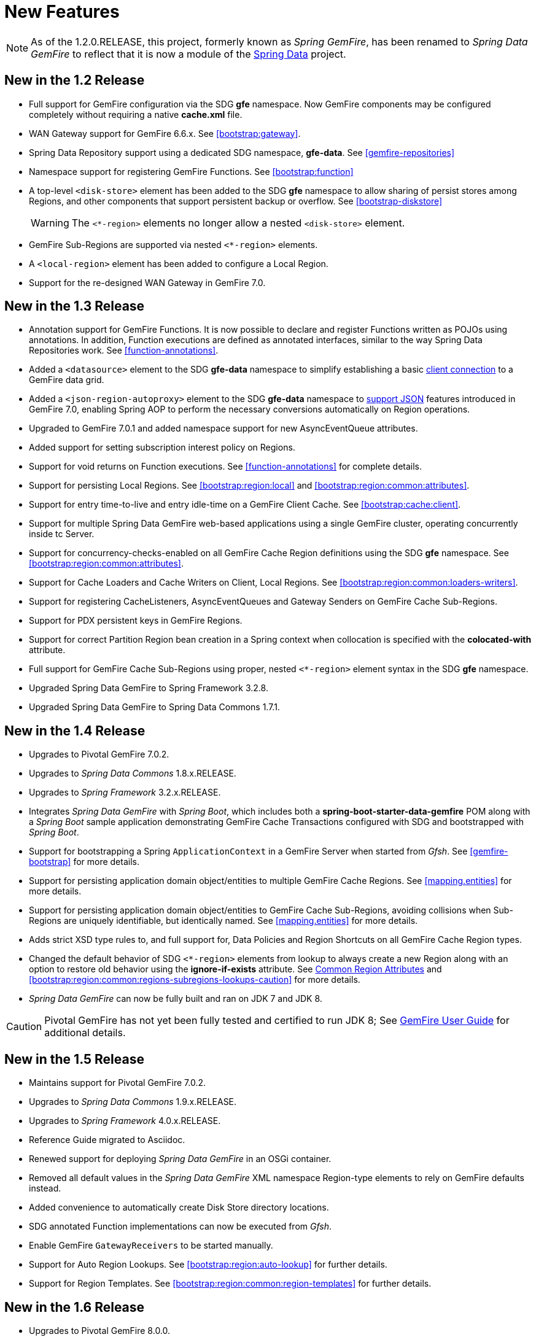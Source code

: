 [[new-features]]
= New Features

NOTE: As of the 1.2.0.RELEASE, this project, formerly known as _Spring GemFire_, has been renamed to
_Spring Data GemFire_ to reflect that it is now a module of the
http://projects.spring.io/spring-data/[Spring Data] project.

[[new-in-1-2-0]]
== New in the 1.2 Release

* Full support for GemFire configuration via the SDG *gfe* namespace. Now GemFire components may be configured completely without requiring a native *cache.xml* file.
* WAN Gateway support for GemFire 6.6.x. See <<bootstrap:gateway>>.
* Spring Data Repository support using a dedicated SDG namespace, *gfe-data*. See <<gemfire-repositories>>
* Namespace support for registering GemFire Functions. See <<bootstrap:function>>
* A top-level `<disk-store>` element has been added to the SDG *gfe* namespace to allow sharing of persist stores among Regions,
and other components that support persistent backup or overflow. See <<bootstrap-diskstore>>
+
WARNING: The `<*-region>` elements no longer allow a nested `<disk-store>` element.
+
* GemFire Sub-Regions are supported via nested `<*-region>` elements.
* A `<local-region>` element has been added to configure a Local Region.
* Support for the re-designed WAN Gateway in GemFire 7.0.

[[new-in-1-3-0]]
== New in the 1.3 Release

* Annotation support for GemFire Functions. It is now possible to declare and register Functions written as POJOs using annotations. In addition, Function executions are defined as
annotated interfaces, similar to the way Spring Data Repositories work. See <<function-annotations>>.
* Added a `<datasource>` element to the SDG *gfe-data* namespace to simplify establishing a basic <<data-access:datasource,client connection>> to a GemFire data grid.
* Added a `<json-region-autoproxy>` element to the SDG *gfe-data* namespace to <<bootstrap:region:json,support JSON>> features introduced
in GemFire 7.0, enabling Spring AOP to perform the necessary conversions automatically on Region operations.
* Upgraded to GemFire 7.0.1 and added namespace support for new AsyncEventQueue attributes.
* Added support for setting subscription interest policy on Regions.
* Support for void returns on Function executions.  See <<function-annotations>> for complete details.
* Support for persisting Local Regions. See <<bootstrap:region:local>> and <<bootstrap:region:common:attributes>>.
* Support for entry time-to-live and entry idle-time on a GemFire Client Cache. See <<bootstrap:cache:client>>.
* Support for multiple Spring Data GemFire web-based applications using a single GemFire cluster, operating concurrently inside tc Server.
* Support for concurrency-checks-enabled on all GemFire Cache Region definitions using the SDG *gfe* namespace. See <<bootstrap:region:common:attributes>>.
* Support for Cache Loaders and Cache Writers on Client, Local Regions. See <<bootstrap:region:common:loaders-writers>>.
* Support for registering CacheListeners, AsyncEventQueues and Gateway Senders on GemFire Cache Sub-Regions.
* Support for PDX persistent keys in GemFire Regions.
* Support for correct Partition Region bean creation in a Spring context when collocation is specified with the *colocated-with* attribute.
* Full support for GemFire Cache Sub-Regions using proper, nested `<*-region>` element syntax in the SDG *gfe* namespace.
* Upgraded Spring Data GemFire to Spring Framework 3.2.8.
* Upgraded Spring Data GemFire to Spring Data Commons 1.7.1.

[[new-in-1-4-0]]
== New in the 1.4 Release

* Upgrades to Pivotal GemFire 7.0.2.
* Upgrades to _Spring Data Commons_ 1.8.x.RELEASE.
* Upgrades to _Spring Framework_ 3.2.x.RELEASE.
* Integrates _Spring Data GemFire_ with _Spring Boot_, which includes both a *spring-boot-starter-data-gemfire* POM
along with a _Spring Boot_ sample application demonstrating GemFire Cache Transactions configured with SDG
and bootstrapped with _Spring Boot_.
* Support for bootstrapping a Spring `ApplicationContext` in a GemFire Server when started from _Gfsh_.
See <<gemfire-bootstrap>> for more details.
* Support for persisting application domain object/entities to multiple GemFire Cache Regions.
See <<mapping.entities>> for more details.
* Support for persisting application domain object/entities to GemFire Cache Sub-Regions, avoiding collisions
when Sub-Regions are uniquely identifiable, but identically named.
See <<mapping.entities>> for more details.
* Adds strict XSD type rules to, and full support for, Data Policies and Region Shortcuts
on all GemFire Cache Region types.
* Changed the default behavior of SDG `<*-region>` elements from lookup to always create a new Region
along with an option to restore old behavior using the *ignore-if-exists* attribute.
See <<bootstrap:region:common:attributes, Common Region Attributes>>
and <<bootstrap:region:common:regions-subregions-lookups-caution>>
for more details.
* _Spring Data GemFire_ can now be fully built and ran on JDK 7 and JDK 8.

CAUTION: Pivotal GemFire has not yet been fully tested and certified to run JDK 8; See
http://gemfire.docs.pivotal.io/docs-gemfire/supported_configs/supported_configs_and_system_reqs.html[GemFire User Guide]
for additional details.

[[new-in-1-5-0]]
== New in the 1.5 Release

* Maintains support for Pivotal GemFire 7.0.2.
* Upgrades to _Spring Data Commons_ 1.9.x.RELEASE.
* Upgrades to _Spring Framework_ 4.0.x.RELEASE.
* Reference Guide migrated to Asciidoc.
* Renewed support for deploying _Spring Data GemFire_ in an OSGi container.
* Removed all default values in the _Spring Data GemFire_ XML namespace Region-type elements to
rely on GemFire defaults instead.
* Added convenience to automatically create Disk Store directory locations.
* SDG annotated Function implementations can now be executed from _Gfsh_.
* Enable GemFire `GatewayReceivers` to be started manually.
* Support for Auto Region Lookups.  See <<bootstrap:region:auto-lookup>> for further details.
* Support for Region Templates.  See <<bootstrap:region:common:region-templates>> for further details.

[[new-in-1-6-0]]
== New in the 1.6 Release

* Upgrades to Pivotal GemFire 8.0.0.
* Upgrades to _Spring Data Commons_ 1.10.x.RELEASE.
* Maintains support on _Spring Framework_ 4.0.x.RELEASE.
* Adds support for GemFire 8's new Cluster-based Configuration.
* Enables 'auto-reconnect' functionality to be employed in Spring-configured GemFire Servers.
* Allows the creation of concurrent and parallel Async Event Queues and Gateway Senders.
* Adds support for GemFire 8's Region data compression.
* Adds attributes to set both critical and warning percentages on Disk Store usage.
* Supports the capability to add the new EventSubstitutionFilters to GatewaySenders.

[[new-in-1-7-0]]
== New in the 1.7 Release

* Upgrades to Pivotal GemFire 8.1.0.
* Upgrades to _Spring Data Commons_ 1.11.x.RELEASE.
* Upgrades to _Spring Framework_ 4.1.x.RELEASE.
* Early access support for Apache Geode.
* Support for adding _Spring_-defined Cache Listeners, Loaders and Writers on "existing" GemFire Regions
configured in _Spring_ XML, `cache.xml` or even with Pivotal GemFire's _Cluster Config_.
* _Spring_ JavaConfig support added to `SpringContextBootstrappingInitializer`.
* Support for custom `ClassLoaders` in `SpringContextBootstrappingInitializer` to load _Spring_-defined bean classes.
* Support for `LazyWiringDeclarableSupport` re-initialization and complete replacement for `WiringDeclarableSupport`.
* Adds `locators` and `servers` attributes to the `<gfe:pool>` element allowing variable Locator/Server
endpoint lists configured with _Spring's_ property placeholders.
* Enables the use of `<gfe-data:datasource>` element with non-_Spring_ configured Pivotal GemFire Servers.
* Multi-Index definition and creation support.
* <<bootstrap:region:expiration:annotation>>
* <<gemfire-repositories:oql-extensions>>
* <<bootstrap:snapshot>>

[[new-in-1-8-0]]
== New in the 1.8 Release

* Upgrades to Pivotal GemFire 8.2.0.
* Upgrades to _Spring Data Commons_ 1.12.x.RELEASE.
* Upgrades to _Spring Framework_ 4.2.x.RELEASE.
* Adds Maven POM to build SDG with Maven.
* Adds support for CDI.
* Enables a `ClientCache` to be configured without a `Pool`.
* `<gfe:cache>` and `<gfe:client-cache>` elements `use-bean-factory-locator` attributes now default to *false*.
* Adds `durable-client-id` and `durable-client-timeout` attributes to `<gfe:client-cache>`.
* GemfirePersistentProperty now properly handles other non-entity, scalar-like types (e.g. `BigDecimal`, `BigInteger`).
* Prevents SDG-defined `Pools` from being destroyed before `Regions` that use those `Pools`.
* Handles case-insensitive GemFire OQL queries defined as _Repository_ query methods.
* Changes `GemFireCache.evict(key)` to call `Region.remove(key)` in SDG's _Spring Cache Abstraction_ support.
* Fixes `RegionNotFoundException` with _Repository_ queries on a client `Region` associated with a specific `Pool`
configured for GemFire server groups.
* Changes `Gateway Senders/Receivers` to no longer be tied to the _Spring_ container.

[[new-in-1-9-0]]
== New in the 1.9 Release

* Upgrades to Pivotal GemFire 8.2.4.
* Upgrades to _Spring Data Commons_ 1.13.x.RELEASE.
* Upgrades to _Spring Framework_ 4.3.x.RELEASE.
* Introduces an entirely new Annotation-based configuration model inspired by _Spring Boot_.
* Adds support for suspend and resume in the `GemfireTransactionManager`.
* Adds support in _Repositories_ to use the bean `id` property as the Region key when the `@Id` annotation
is not present.
* Uses `MappingPdxSerializer` as the default GemFire serialization strategy when `@EnablePdx` is used.
* Enables `GemfireCacheManager` to explicitly list Region names to be used in the _Spring's Caching Abstraction_.
* Configure GemFire Caches, CacheServers, Locators, Pools, Regions, Indexes, DiskStores, Expiration, Eviction,
Statistics, Mcast, HttpService, Auth, SSL, Logging, System Properties.
* Repository support with multiple _Spring Data_ modules on the classpath.

[[new-in-2-0-0]]
== New in the 2.0 Release

* Upgrades to Pivotal GemFire 9.0.x.
* Upgrades to _Spring Data Commons_ 2.0.x.RELEASE.
* Upgrades to _Spring Framework_ 5.0.x.RELEASE.
* Reorganizes the SDG codebase by better packaging different classes and components by concern.
* Adds extensive support for Java 8 types, particularly in the SD _Repository_ abstraction.
* Changes to the _Repository_ interface and abstraction, e.g. IDs are no longer required to be `java.io.Serializable`.
* Sets `@EnableEntityDefinedRegions` annotation `ignoreIfExists` attribute to *true* by default.
* Sets `@Indexed` annotation `override` attribute to *false* by default.
* Renames `@EnableIndexes` to `@EnableIndexing`.
* Introduces a `InterestsBuilder` class to easily and conveniently express Interests in keys/values between client
and server when using JavaConfig.
* Adds support for Off-Heap, Redis Adapter and GemFire's new Security framework to the Annotation configuration model.
